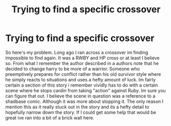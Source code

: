#+TITLE: Trying to find a specific crossover

* Trying to find a specific crossover
:PROPERTIES:
:Author: ALTYroam
:Score: 2
:DateUnix: 1602670424.0
:DateShort: 2020-Oct-14
:END:
So here's my problem. Long ago I ran across a crossover im finding impossible to find again. It was a RWBY and HP cross or at least I believe so. From what I remember the author described in a authors note that he decided to change harry to be more of a warrior. Someone who preemptively prepares for conflict rather than his old survivor style where he simply reacts to situations and uses a hefty amount of luck. Im fairly certain a section of this story i remember vividly has to do with a certain scene where he stops cardin from taking "action" against Ruby. Im sure you can figure that out. I believe the scene in question was a reference to a shadbase comic. Although it was more about stopping it. The only reason I mention this as it really stuck out in the story and its a hefty detail to hopefully narrow down the story. If I could get some help that would be great ive ran into a bit of a brick wall here.

